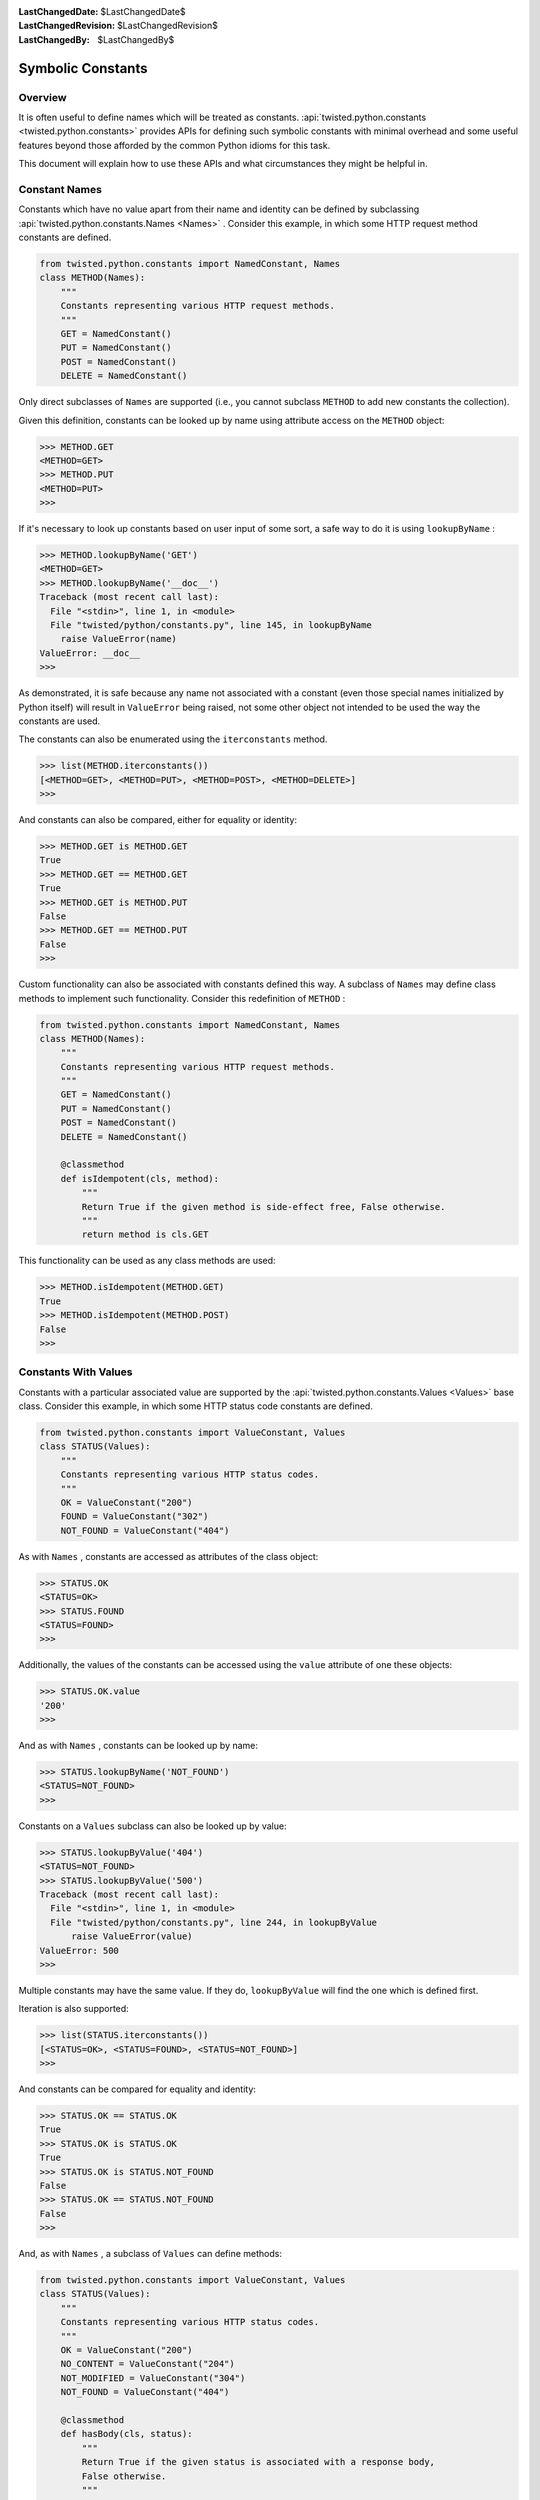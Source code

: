 
:LastChangedDate: $LastChangedDate$
:LastChangedRevision: $LastChangedRevision$
:LastChangedBy: $LastChangedBy$


Symbolic Constants
==================


Overview
--------

It is often useful to define names which will be treated as constants.
:api:`twisted.python.constants <twisted.python.constants>` provides APIs for defining such symbolic constants with minimal overhead and some useful features beyond those afforded by the common Python idioms for this task.

This document will explain how to use these APIs and what circumstances they might be helpful in.


Constant Names
--------------

Constants which have no value apart from their name and identity can be defined by subclassing :api:`twisted.python.constants.Names <Names>` .
Consider this example, in which some HTTP request method constants are defined.

.. code-block:: python

    from twisted.python.constants import NamedConstant, Names
    class METHOD(Names):
        """
        Constants representing various HTTP request methods.
        """
        GET = NamedConstant()
        PUT = NamedConstant()
        POST = NamedConstant()
        DELETE = NamedConstant()

Only direct subclasses of ``Names`` are supported (i.e., you cannot subclass ``METHOD`` to add new constants the collection).

Given this definition, constants can be looked up by name using attribute access on the ``METHOD`` object:

.. code-block:: console

    >>> METHOD.GET
    <METHOD=GET>
    >>> METHOD.PUT
    <METHOD=PUT>
    >>>

If it's necessary to look up constants based on user input of some sort, a safe way to do it is using ``lookupByName`` :

.. code-block:: console

    >>> METHOD.lookupByName('GET')
    <METHOD=GET>
    >>> METHOD.lookupByName('__doc__')
    Traceback (most recent call last):
      File "<stdin>", line 1, in <module>
      File "twisted/python/constants.py", line 145, in lookupByName
        raise ValueError(name)
    ValueError: __doc__
    >>>

As demonstrated, it is safe because any name not associated with a constant (even those special names initialized by Python itself) will result in ``ValueError`` being raised, not some other object not intended to be used the way the constants are used.

The constants can also be enumerated using the ``iterconstants`` method.

.. code-block:: console

    >>> list(METHOD.iterconstants())
    [<METHOD=GET>, <METHOD=PUT>, <METHOD=POST>, <METHOD=DELETE>]
    >>>

And constants can also be compared, either for equality or identity:

.. code-block:: console

    >>> METHOD.GET is METHOD.GET
    True
    >>> METHOD.GET == METHOD.GET
    True
    >>> METHOD.GET is METHOD.PUT
    False
    >>> METHOD.GET == METHOD.PUT
    False
    >>>

Custom functionality can also be associated with constants defined this way.
A subclass of ``Names`` may define class methods to implement such functionality.
Consider this redefinition of ``METHOD`` :

.. code-block:: python

    from twisted.python.constants import NamedConstant, Names
    class METHOD(Names):
        """
        Constants representing various HTTP request methods.
        """
        GET = NamedConstant()
        PUT = NamedConstant()
        POST = NamedConstant()
        DELETE = NamedConstant()
    
        @classmethod
        def isIdempotent(cls, method):
            """
            Return True if the given method is side-effect free, False otherwise.
            """
            return method is cls.GET

This functionality can be used as any class methods are used:

.. code-block:: console

    >>> METHOD.isIdempotent(METHOD.GET)
    True
    >>> METHOD.isIdempotent(METHOD.POST)
    False
    >>>


Constants With Values
---------------------

Constants with a particular associated value are supported by the :api:`twisted.python.constants.Values <Values>` base class.
Consider this example, in which some HTTP status code constants are defined.

.. code-block:: python

    from twisted.python.constants import ValueConstant, Values
    class STATUS(Values):
        """
        Constants representing various HTTP status codes.
        """
        OK = ValueConstant("200")
        FOUND = ValueConstant("302")
        NOT_FOUND = ValueConstant("404")

As with ``Names`` , constants are accessed as attributes of the class object:

.. code-block:: console

    >>> STATUS.OK
    <STATUS=OK>
    >>> STATUS.FOUND
    <STATUS=FOUND>
    >>>

Additionally, the values of the constants can be accessed using the ``value`` attribute of one these objects:

.. code-block:: console

    >>> STATUS.OK.value
    '200'
    >>>

And as with ``Names`` , constants can be looked up by name:

.. code-block:: console

    >>> STATUS.lookupByName('NOT_FOUND')
    <STATUS=NOT_FOUND>
    >>>

Constants on a ``Values`` subclass can also be looked up by value:

.. code-block:: console

    >>> STATUS.lookupByValue('404')
    <STATUS=NOT_FOUND>
    >>> STATUS.lookupByValue('500')
    Traceback (most recent call last):
      File "<stdin>", line 1, in <module>
      File "twisted/python/constants.py", line 244, in lookupByValue
          raise ValueError(value)
    ValueError: 500
    >>>

Multiple constants may have the same value.
If they do, ``lookupByValue`` will find the one which is defined first.

Iteration is also supported:

.. code-block:: console

    >>> list(STATUS.iterconstants())
    [<STATUS=OK>, <STATUS=FOUND>, <STATUS=NOT_FOUND>]
    >>>

And constants can be compared for equality and identity:

.. code-block:: console

    >>> STATUS.OK == STATUS.OK
    True
    >>> STATUS.OK is STATUS.OK
    True
    >>> STATUS.OK is STATUS.NOT_FOUND
    False
    >>> STATUS.OK == STATUS.NOT_FOUND
    False
    >>>

And, as with ``Names`` , a subclass of ``Values`` can define methods:

.. code-block:: python

    from twisted.python.constants import ValueConstant, Values
    class STATUS(Values):
        """
        Constants representing various HTTP status codes.
        """
        OK = ValueConstant("200")
        NO_CONTENT = ValueConstant("204")
        NOT_MODIFIED = ValueConstant("304")
        NOT_FOUND = ValueConstant("404")
    
        @classmethod
        def hasBody(cls, status):
            """
            Return True if the given status is associated with a response body,
            False otherwise.
            """
            return status not in (cls.NO_CONTENT, cls.NOT_MODIFIED)

This functionality can be used as any class methods are used:

.. code-block:: console

    >>> STATUS.hasBody(STATUS.OK)
    True
    >>> STATUS.hasBody(STATUS.NO_CONTENT)
    False
    >>>


Constants As Flags
------------------
  
Integers are often used as a simple set for constants.
The values for these constants are assigned as powers of two so that bits in the integer can be set to represent them.
Individual bits are often called *flags* .
:api:`twisted.python.constants.Flags <Flags>` supports this use-case, including allowing constants with particular bits to be set, for interoperability with other tools.

POSIX filesystem access control is traditionally done using a bitvector defining which users and groups may perform which operations on a file.
This state might be represented using ``Flags`` as follows:

.. code-block:: python

    from twisted.python.constants import FlagConstant, Flags
    class Permission(Flags):
        """
        Constants representing user, group, and other access bits for reading,
        writing, and execution.
        """
        OTHER_EXECUTE = FlagConstant()
        OTHER_WRITE = FlagConstant()
        OTHER_READ = FlagConstant()
        GROUP_EXECUTE = FlagConstant()
        GROUP_WRITE = FlagConstant()
        GROUP_READ = FlagConstant()
        USER_EXECUTE = FlagConstant()
        USER_WRITE = FlagConstant()
        USER_READ = FlagConstant()

As for the previous types of constants, these can be accessed as attributes of the class object:

.. code-block:: console

    >>> Permission.USER_READ
    <Permission=USER_READ>
    >>> Permission.USER_WRITE
    <Permission=USER_WRITE>
    >>> Permission.USER_EXECUTE
    <Permission=USER_EXECUTE>
    >>>

These constant objects also have a ``value`` attribute giving their integer value:

.. code-block:: console

    >>> Permission.USER_READ.value
    256
    >>>

And these constants can be looked up by name or value:

.. code-block:: console

    >>> Permission.lookupByName('USER_READ') is Permission.USER_READ
    True
    >>> Permission.lookupByValue(256) is Permission.USER_READ
    True
    >>>

Constants can also be combined using the logical operators ``&`` (*and* ), ``|`` (*or* ), and ``^`` (*exclusive or* ).

.. code-block:: console

    >>> Permission.USER_READ | Permission.USER_WRITE
    <Permission={USER_READ,USER_WRITE}>
    >>> (Permission.USER_READ | Permission.USER_WRITE) & Permission.USER_WRITE
    <Permission=USER_WRITE>
    >>> (Permission.USER_READ | Permission.USER_WRITE) ^ Permission.USER_WRITE
    <Permission=USER_READ>
    >>>

These combined constants can be deconstructed via iteration:

.. code-block:: console

    >>> mode = Permission.USER_READ | Permission.USER_WRITE
    >>> list(mode)
    [<Permission=USER_READ>, <Permission=USER_WRITE>]
    >>> Permission.USER_READ in mode
    True
    >>> Permission.USER_EXECUTE in mode
    False
    >>>

They can also be inspected via boolean operations:

.. code-block:: console

    >>> Permission.USER_READ & mode
    <Permission=USER_READ>
    >>> bool(Permission.USER_READ & mode)
    True
    >>> Permission.USER_EXECUTE & mode
    <Permission={}>
    >>> bool(Permission.USER_EXECUTE & mode)
    False
    >>>

The unary operator ``~`` (*not* ) is also defined:

.. code-block:: console

    >>> ~Permission.USER_READ
    <Permission={GROUP_EXECUTE,GROUP_READ,GROUP_WRITE,OTHER_EXECUTE,OTHER_READ,OTHER_WRITE,USER_EXECUTE,USER_WRITE}>
    >>>

Constants created using these operators also have a ``value`` attribute.

.. code-block:: console

    >>> (~Permission.USER_WRITE).value
    383
    >>>

Note the care taken to ensure the ``~`` operator is applied first and the ``value`` attribute is looked up second.

A ``Flags`` subclass can also define methods, just as a ``Names`` or ``Values`` subclass may.
For example, ``Permission`` might benefit from a method to format a flag as a string in the traditional style.
Consider this addition to that class:

.. code-block:: python

    from twisted.python import filepath
    from twisted.python.constants import FlagConstant, Flags
    class Permission(Flags):
        ...
    
        @classmethod
        def format(cls, permissions):
            """
            Format permissions flags in the traditional 'rwxr-xr-x' style.
            """
            return filepath.Permissions(permissions.value).shorthand()

Use this like any other class method:

.. code-block:: console

    >>> Permission.format(Permission.USER_READ | Permission.USER_WRITE | Permission.GROUP_READ | Permission.OTHER_READ)
    'rw-r--r--'
    >>>
